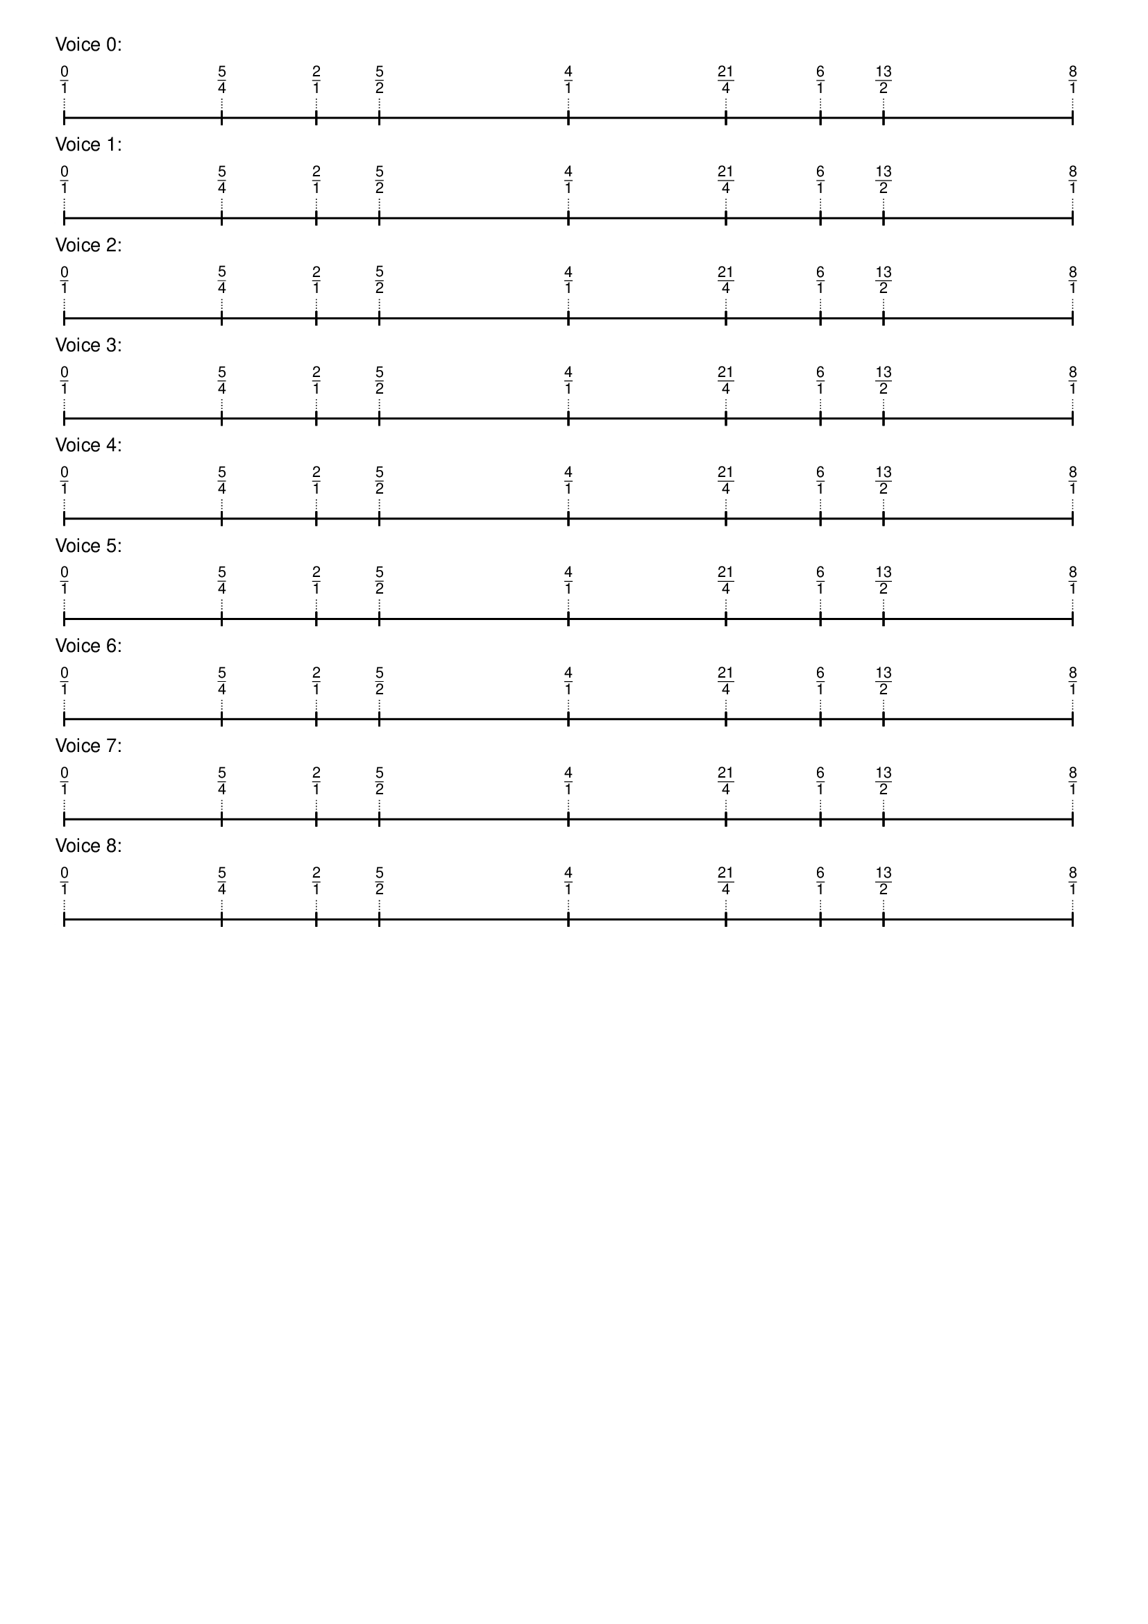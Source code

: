 \version "2.19.84"  %! abjad.LilyPondFile._get_format_pieces()
\language "english" %! abjad.LilyPondFile._get_format_pieces()

\header { %! abjad.LilyPondFile._get_formatted_blocks()
    tagline = ##f
} %! abjad.LilyPondFile._get_formatted_blocks()

\layout {}

\paper {}

\markup {
    \left-column
        {
            \fontsize
                #-1
                \sans
                    \line
                        {
                            "Voice 0:"
                        }
            \vspace
                #0.5
            \column
                {
                    \overlay
                        {
                            \translate
                                #'(1.0 . 1)
                                \sans
                                    \fontsize
                                        #-3
                                        \center-align
                                            \fraction
                                                0
                                                1
                            \translate
                                #'(17.40625 . 1)
                                \sans
                                    \fontsize
                                        #-3
                                        \center-align
                                            \fraction
                                                5
                                                4
                            \translate
                                #'(27.25 . 1)
                                \sans
                                    \fontsize
                                        #-3
                                        \center-align
                                            \fraction
                                                2
                                                1
                            \translate
                                #'(33.8125 . 1)
                                \sans
                                    \fontsize
                                        #-3
                                        \center-align
                                            \fraction
                                                5
                                                2
                            \translate
                                #'(53.5 . 1)
                                \sans
                                    \fontsize
                                        #-3
                                        \center-align
                                            \fraction
                                                4
                                                1
                            \translate
                                #'(69.90625 . 1)
                                \sans
                                    \fontsize
                                        #-3
                                        \center-align
                                            \fraction
                                                21
                                                4
                            \translate
                                #'(79.75 . 1)
                                \sans
                                    \fontsize
                                        #-3
                                        \center-align
                                            \fraction
                                                6
                                                1
                            \translate
                                #'(86.3125 . 1)
                                \sans
                                    \fontsize
                                        #-3
                                        \center-align
                                            \fraction
                                                13
                                                2
                            \translate
                                #'(106.0 . 1)
                                \sans
                                    \fontsize
                                        #-3
                                        \center-align
                                            \fraction
                                                8
                                                1
                        }
                    \pad-to-box
                        #'(0 . 104.0)
                        #'(0 . 2.5)
                        \postscript
                            #"
                            0.2 setlinewidth
                            1 0.5 moveto
                            17.40625 0.5 lineto
                            stroke
                            1 1.25 moveto
                            1 -0.25 lineto
                            stroke
                            17.40625 1.25 moveto
                            17.40625 -0.25 lineto
                            stroke
                            17.40625 0.5 moveto
                            27.25 0.5 lineto
                            stroke
                            17.40625 1.25 moveto
                            17.40625 -0.25 lineto
                            stroke
                            27.25 1.25 moveto
                            27.25 -0.25 lineto
                            stroke
                            27.25 0.5 moveto
                            33.8125 0.5 lineto
                            stroke
                            27.25 1.25 moveto
                            27.25 -0.25 lineto
                            stroke
                            33.8125 1.25 moveto
                            33.8125 -0.25 lineto
                            stroke
                            33.8125 0.5 moveto
                            53.5 0.5 lineto
                            stroke
                            33.8125 1.25 moveto
                            33.8125 -0.25 lineto
                            stroke
                            53.5 1.25 moveto
                            53.5 -0.25 lineto
                            stroke
                            53.5 0.5 moveto
                            69.90625 0.5 lineto
                            stroke
                            53.5 1.25 moveto
                            53.5 -0.25 lineto
                            stroke
                            69.90625 1.25 moveto
                            69.90625 -0.25 lineto
                            stroke
                            69.90625 0.5 moveto
                            79.75 0.5 lineto
                            stroke
                            69.90625 1.25 moveto
                            69.90625 -0.25 lineto
                            stroke
                            79.75 1.25 moveto
                            79.75 -0.25 lineto
                            stroke
                            79.75 0.5 moveto
                            86.3125 0.5 lineto
                            stroke
                            79.75 1.25 moveto
                            79.75 -0.25 lineto
                            stroke
                            86.3125 1.25 moveto
                            86.3125 -0.25 lineto
                            stroke
                            86.3125 0.5 moveto
                            106 0.5 lineto
                            stroke
                            86.3125 1.25 moveto
                            86.3125 -0.25 lineto
                            stroke
                            106 1.25 moveto
                            106 -0.25 lineto
                            stroke
                            0.1 setlinewidth
                            [ 0.1 0.2 ] 0 setdash
                            1 2.5 moveto
                            1 1 lineto
                            stroke
                            17.40625 2.5 moveto
                            17.40625 1 lineto
                            stroke
                            27.25 2.5 moveto
                            27.25 1 lineto
                            stroke
                            33.8125 2.5 moveto
                            33.8125 1 lineto
                            stroke
                            53.5 2.5 moveto
                            53.5 1 lineto
                            stroke
                            69.90625 2.5 moveto
                            69.90625 1 lineto
                            stroke
                            79.75 2.5 moveto
                            79.75 1 lineto
                            stroke
                            86.3125 2.5 moveto
                            86.3125 1 lineto
                            stroke
                            106 2.5 moveto
                            106 1 lineto
                            stroke
                            0 0 moveto
                            0.99 setgray
                            0 0.01 rlineto
                            stroke
                            "
                }
            \vspace
                #0.5
            \fontsize
                #-1
                \sans
                    \line
                        {
                            "Voice 1:"
                        }
            \vspace
                #0.5
            \column
                {
                    \overlay
                        {
                            \translate
                                #'(1.0 . 1)
                                \sans
                                    \fontsize
                                        #-3
                                        \center-align
                                            \fraction
                                                0
                                                1
                            \translate
                                #'(17.40625 . 1)
                                \sans
                                    \fontsize
                                        #-3
                                        \center-align
                                            \fraction
                                                5
                                                4
                            \translate
                                #'(27.25 . 1)
                                \sans
                                    \fontsize
                                        #-3
                                        \center-align
                                            \fraction
                                                2
                                                1
                            \translate
                                #'(33.8125 . 1)
                                \sans
                                    \fontsize
                                        #-3
                                        \center-align
                                            \fraction
                                                5
                                                2
                            \translate
                                #'(53.5 . 1)
                                \sans
                                    \fontsize
                                        #-3
                                        \center-align
                                            \fraction
                                                4
                                                1
                            \translate
                                #'(69.90625 . 1)
                                \sans
                                    \fontsize
                                        #-3
                                        \center-align
                                            \fraction
                                                21
                                                4
                            \translate
                                #'(79.75 . 1)
                                \sans
                                    \fontsize
                                        #-3
                                        \center-align
                                            \fraction
                                                6
                                                1
                            \translate
                                #'(86.3125 . 1)
                                \sans
                                    \fontsize
                                        #-3
                                        \center-align
                                            \fraction
                                                13
                                                2
                            \translate
                                #'(106.0 . 1)
                                \sans
                                    \fontsize
                                        #-3
                                        \center-align
                                            \fraction
                                                8
                                                1
                        }
                    \pad-to-box
                        #'(0 . 104.0)
                        #'(0 . 2.5)
                        \postscript
                            #"
                            0.2 setlinewidth
                            1 0.5 moveto
                            17.40625 0.5 lineto
                            stroke
                            1 1.25 moveto
                            1 -0.25 lineto
                            stroke
                            17.40625 1.25 moveto
                            17.40625 -0.25 lineto
                            stroke
                            17.40625 0.5 moveto
                            27.25 0.5 lineto
                            stroke
                            17.40625 1.25 moveto
                            17.40625 -0.25 lineto
                            stroke
                            27.25 1.25 moveto
                            27.25 -0.25 lineto
                            stroke
                            27.25 0.5 moveto
                            33.8125 0.5 lineto
                            stroke
                            27.25 1.25 moveto
                            27.25 -0.25 lineto
                            stroke
                            33.8125 1.25 moveto
                            33.8125 -0.25 lineto
                            stroke
                            33.8125 0.5 moveto
                            53.5 0.5 lineto
                            stroke
                            33.8125 1.25 moveto
                            33.8125 -0.25 lineto
                            stroke
                            53.5 1.25 moveto
                            53.5 -0.25 lineto
                            stroke
                            53.5 0.5 moveto
                            69.90625 0.5 lineto
                            stroke
                            53.5 1.25 moveto
                            53.5 -0.25 lineto
                            stroke
                            69.90625 1.25 moveto
                            69.90625 -0.25 lineto
                            stroke
                            69.90625 0.5 moveto
                            79.75 0.5 lineto
                            stroke
                            69.90625 1.25 moveto
                            69.90625 -0.25 lineto
                            stroke
                            79.75 1.25 moveto
                            79.75 -0.25 lineto
                            stroke
                            79.75 0.5 moveto
                            86.3125 0.5 lineto
                            stroke
                            79.75 1.25 moveto
                            79.75 -0.25 lineto
                            stroke
                            86.3125 1.25 moveto
                            86.3125 -0.25 lineto
                            stroke
                            86.3125 0.5 moveto
                            106 0.5 lineto
                            stroke
                            86.3125 1.25 moveto
                            86.3125 -0.25 lineto
                            stroke
                            106 1.25 moveto
                            106 -0.25 lineto
                            stroke
                            0.1 setlinewidth
                            [ 0.1 0.2 ] 0 setdash
                            1 2.5 moveto
                            1 1 lineto
                            stroke
                            17.40625 2.5 moveto
                            17.40625 1 lineto
                            stroke
                            27.25 2.5 moveto
                            27.25 1 lineto
                            stroke
                            33.8125 2.5 moveto
                            33.8125 1 lineto
                            stroke
                            53.5 2.5 moveto
                            53.5 1 lineto
                            stroke
                            69.90625 2.5 moveto
                            69.90625 1 lineto
                            stroke
                            79.75 2.5 moveto
                            79.75 1 lineto
                            stroke
                            86.3125 2.5 moveto
                            86.3125 1 lineto
                            stroke
                            106 2.5 moveto
                            106 1 lineto
                            stroke
                            0 0 moveto
                            0.99 setgray
                            0 0.01 rlineto
                            stroke
                            "
                }
            \vspace
                #0.5
            \fontsize
                #-1
                \sans
                    \line
                        {
                            "Voice 2:"
                        }
            \vspace
                #0.5
            \column
                {
                    \overlay
                        {
                            \translate
                                #'(1.0 . 1)
                                \sans
                                    \fontsize
                                        #-3
                                        \center-align
                                            \fraction
                                                0
                                                1
                            \translate
                                #'(17.40625 . 1)
                                \sans
                                    \fontsize
                                        #-3
                                        \center-align
                                            \fraction
                                                5
                                                4
                            \translate
                                #'(27.25 . 1)
                                \sans
                                    \fontsize
                                        #-3
                                        \center-align
                                            \fraction
                                                2
                                                1
                            \translate
                                #'(33.8125 . 1)
                                \sans
                                    \fontsize
                                        #-3
                                        \center-align
                                            \fraction
                                                5
                                                2
                            \translate
                                #'(53.5 . 1)
                                \sans
                                    \fontsize
                                        #-3
                                        \center-align
                                            \fraction
                                                4
                                                1
                            \translate
                                #'(69.90625 . 1)
                                \sans
                                    \fontsize
                                        #-3
                                        \center-align
                                            \fraction
                                                21
                                                4
                            \translate
                                #'(79.75 . 1)
                                \sans
                                    \fontsize
                                        #-3
                                        \center-align
                                            \fraction
                                                6
                                                1
                            \translate
                                #'(86.3125 . 1)
                                \sans
                                    \fontsize
                                        #-3
                                        \center-align
                                            \fraction
                                                13
                                                2
                            \translate
                                #'(106.0 . 1)
                                \sans
                                    \fontsize
                                        #-3
                                        \center-align
                                            \fraction
                                                8
                                                1
                        }
                    \pad-to-box
                        #'(0 . 104.0)
                        #'(0 . 2.5)
                        \postscript
                            #"
                            0.2 setlinewidth
                            1 0.5 moveto
                            17.40625 0.5 lineto
                            stroke
                            1 1.25 moveto
                            1 -0.25 lineto
                            stroke
                            17.40625 1.25 moveto
                            17.40625 -0.25 lineto
                            stroke
                            17.40625 0.5 moveto
                            27.25 0.5 lineto
                            stroke
                            17.40625 1.25 moveto
                            17.40625 -0.25 lineto
                            stroke
                            27.25 1.25 moveto
                            27.25 -0.25 lineto
                            stroke
                            27.25 0.5 moveto
                            33.8125 0.5 lineto
                            stroke
                            27.25 1.25 moveto
                            27.25 -0.25 lineto
                            stroke
                            33.8125 1.25 moveto
                            33.8125 -0.25 lineto
                            stroke
                            33.8125 0.5 moveto
                            53.5 0.5 lineto
                            stroke
                            33.8125 1.25 moveto
                            33.8125 -0.25 lineto
                            stroke
                            53.5 1.25 moveto
                            53.5 -0.25 lineto
                            stroke
                            53.5 0.5 moveto
                            69.90625 0.5 lineto
                            stroke
                            53.5 1.25 moveto
                            53.5 -0.25 lineto
                            stroke
                            69.90625 1.25 moveto
                            69.90625 -0.25 lineto
                            stroke
                            69.90625 0.5 moveto
                            79.75 0.5 lineto
                            stroke
                            69.90625 1.25 moveto
                            69.90625 -0.25 lineto
                            stroke
                            79.75 1.25 moveto
                            79.75 -0.25 lineto
                            stroke
                            79.75 0.5 moveto
                            86.3125 0.5 lineto
                            stroke
                            79.75 1.25 moveto
                            79.75 -0.25 lineto
                            stroke
                            86.3125 1.25 moveto
                            86.3125 -0.25 lineto
                            stroke
                            86.3125 0.5 moveto
                            106 0.5 lineto
                            stroke
                            86.3125 1.25 moveto
                            86.3125 -0.25 lineto
                            stroke
                            106 1.25 moveto
                            106 -0.25 lineto
                            stroke
                            0.1 setlinewidth
                            [ 0.1 0.2 ] 0 setdash
                            1 2.5 moveto
                            1 1 lineto
                            stroke
                            17.40625 2.5 moveto
                            17.40625 1 lineto
                            stroke
                            27.25 2.5 moveto
                            27.25 1 lineto
                            stroke
                            33.8125 2.5 moveto
                            33.8125 1 lineto
                            stroke
                            53.5 2.5 moveto
                            53.5 1 lineto
                            stroke
                            69.90625 2.5 moveto
                            69.90625 1 lineto
                            stroke
                            79.75 2.5 moveto
                            79.75 1 lineto
                            stroke
                            86.3125 2.5 moveto
                            86.3125 1 lineto
                            stroke
                            106 2.5 moveto
                            106 1 lineto
                            stroke
                            0 0 moveto
                            0.99 setgray
                            0 0.01 rlineto
                            stroke
                            "
                }
            \vspace
                #0.5
            \fontsize
                #-1
                \sans
                    \line
                        {
                            "Voice 3:"
                        }
            \vspace
                #0.5
            \column
                {
                    \overlay
                        {
                            \translate
                                #'(1.0 . 1)
                                \sans
                                    \fontsize
                                        #-3
                                        \center-align
                                            \fraction
                                                0
                                                1
                            \translate
                                #'(17.40625 . 1)
                                \sans
                                    \fontsize
                                        #-3
                                        \center-align
                                            \fraction
                                                5
                                                4
                            \translate
                                #'(27.25 . 1)
                                \sans
                                    \fontsize
                                        #-3
                                        \center-align
                                            \fraction
                                                2
                                                1
                            \translate
                                #'(33.8125 . 1)
                                \sans
                                    \fontsize
                                        #-3
                                        \center-align
                                            \fraction
                                                5
                                                2
                            \translate
                                #'(53.5 . 1)
                                \sans
                                    \fontsize
                                        #-3
                                        \center-align
                                            \fraction
                                                4
                                                1
                            \translate
                                #'(69.90625 . 1)
                                \sans
                                    \fontsize
                                        #-3
                                        \center-align
                                            \fraction
                                                21
                                                4
                            \translate
                                #'(79.75 . 1)
                                \sans
                                    \fontsize
                                        #-3
                                        \center-align
                                            \fraction
                                                6
                                                1
                            \translate
                                #'(86.3125 . 1)
                                \sans
                                    \fontsize
                                        #-3
                                        \center-align
                                            \fraction
                                                13
                                                2
                            \translate
                                #'(106.0 . 1)
                                \sans
                                    \fontsize
                                        #-3
                                        \center-align
                                            \fraction
                                                8
                                                1
                        }
                    \pad-to-box
                        #'(0 . 104.0)
                        #'(0 . 2.5)
                        \postscript
                            #"
                            0.2 setlinewidth
                            1 0.5 moveto
                            17.40625 0.5 lineto
                            stroke
                            1 1.25 moveto
                            1 -0.25 lineto
                            stroke
                            17.40625 1.25 moveto
                            17.40625 -0.25 lineto
                            stroke
                            17.40625 0.5 moveto
                            27.25 0.5 lineto
                            stroke
                            17.40625 1.25 moveto
                            17.40625 -0.25 lineto
                            stroke
                            27.25 1.25 moveto
                            27.25 -0.25 lineto
                            stroke
                            27.25 0.5 moveto
                            33.8125 0.5 lineto
                            stroke
                            27.25 1.25 moveto
                            27.25 -0.25 lineto
                            stroke
                            33.8125 1.25 moveto
                            33.8125 -0.25 lineto
                            stroke
                            33.8125 0.5 moveto
                            53.5 0.5 lineto
                            stroke
                            33.8125 1.25 moveto
                            33.8125 -0.25 lineto
                            stroke
                            53.5 1.25 moveto
                            53.5 -0.25 lineto
                            stroke
                            53.5 0.5 moveto
                            69.90625 0.5 lineto
                            stroke
                            53.5 1.25 moveto
                            53.5 -0.25 lineto
                            stroke
                            69.90625 1.25 moveto
                            69.90625 -0.25 lineto
                            stroke
                            69.90625 0.5 moveto
                            79.75 0.5 lineto
                            stroke
                            69.90625 1.25 moveto
                            69.90625 -0.25 lineto
                            stroke
                            79.75 1.25 moveto
                            79.75 -0.25 lineto
                            stroke
                            79.75 0.5 moveto
                            86.3125 0.5 lineto
                            stroke
                            79.75 1.25 moveto
                            79.75 -0.25 lineto
                            stroke
                            86.3125 1.25 moveto
                            86.3125 -0.25 lineto
                            stroke
                            86.3125 0.5 moveto
                            106 0.5 lineto
                            stroke
                            86.3125 1.25 moveto
                            86.3125 -0.25 lineto
                            stroke
                            106 1.25 moveto
                            106 -0.25 lineto
                            stroke
                            0.1 setlinewidth
                            [ 0.1 0.2 ] 0 setdash
                            1 2.5 moveto
                            1 1 lineto
                            stroke
                            17.40625 2.5 moveto
                            17.40625 1 lineto
                            stroke
                            27.25 2.5 moveto
                            27.25 1 lineto
                            stroke
                            33.8125 2.5 moveto
                            33.8125 1 lineto
                            stroke
                            53.5 2.5 moveto
                            53.5 1 lineto
                            stroke
                            69.90625 2.5 moveto
                            69.90625 1 lineto
                            stroke
                            79.75 2.5 moveto
                            79.75 1 lineto
                            stroke
                            86.3125 2.5 moveto
                            86.3125 1 lineto
                            stroke
                            106 2.5 moveto
                            106 1 lineto
                            stroke
                            0 0 moveto
                            0.99 setgray
                            0 0.01 rlineto
                            stroke
                            "
                }
            \vspace
                #0.5
            \fontsize
                #-1
                \sans
                    \line
                        {
                            "Voice 4:"
                        }
            \vspace
                #0.5
            \column
                {
                    \overlay
                        {
                            \translate
                                #'(1.0 . 1)
                                \sans
                                    \fontsize
                                        #-3
                                        \center-align
                                            \fraction
                                                0
                                                1
                            \translate
                                #'(17.40625 . 1)
                                \sans
                                    \fontsize
                                        #-3
                                        \center-align
                                            \fraction
                                                5
                                                4
                            \translate
                                #'(27.25 . 1)
                                \sans
                                    \fontsize
                                        #-3
                                        \center-align
                                            \fraction
                                                2
                                                1
                            \translate
                                #'(33.8125 . 1)
                                \sans
                                    \fontsize
                                        #-3
                                        \center-align
                                            \fraction
                                                5
                                                2
                            \translate
                                #'(53.5 . 1)
                                \sans
                                    \fontsize
                                        #-3
                                        \center-align
                                            \fraction
                                                4
                                                1
                            \translate
                                #'(69.90625 . 1)
                                \sans
                                    \fontsize
                                        #-3
                                        \center-align
                                            \fraction
                                                21
                                                4
                            \translate
                                #'(79.75 . 1)
                                \sans
                                    \fontsize
                                        #-3
                                        \center-align
                                            \fraction
                                                6
                                                1
                            \translate
                                #'(86.3125 . 1)
                                \sans
                                    \fontsize
                                        #-3
                                        \center-align
                                            \fraction
                                                13
                                                2
                            \translate
                                #'(106.0 . 1)
                                \sans
                                    \fontsize
                                        #-3
                                        \center-align
                                            \fraction
                                                8
                                                1
                        }
                    \pad-to-box
                        #'(0 . 104.0)
                        #'(0 . 2.5)
                        \postscript
                            #"
                            0.2 setlinewidth
                            1 0.5 moveto
                            17.40625 0.5 lineto
                            stroke
                            1 1.25 moveto
                            1 -0.25 lineto
                            stroke
                            17.40625 1.25 moveto
                            17.40625 -0.25 lineto
                            stroke
                            17.40625 0.5 moveto
                            27.25 0.5 lineto
                            stroke
                            17.40625 1.25 moveto
                            17.40625 -0.25 lineto
                            stroke
                            27.25 1.25 moveto
                            27.25 -0.25 lineto
                            stroke
                            27.25 0.5 moveto
                            33.8125 0.5 lineto
                            stroke
                            27.25 1.25 moveto
                            27.25 -0.25 lineto
                            stroke
                            33.8125 1.25 moveto
                            33.8125 -0.25 lineto
                            stroke
                            33.8125 0.5 moveto
                            53.5 0.5 lineto
                            stroke
                            33.8125 1.25 moveto
                            33.8125 -0.25 lineto
                            stroke
                            53.5 1.25 moveto
                            53.5 -0.25 lineto
                            stroke
                            53.5 0.5 moveto
                            69.90625 0.5 lineto
                            stroke
                            53.5 1.25 moveto
                            53.5 -0.25 lineto
                            stroke
                            69.90625 1.25 moveto
                            69.90625 -0.25 lineto
                            stroke
                            69.90625 0.5 moveto
                            79.75 0.5 lineto
                            stroke
                            69.90625 1.25 moveto
                            69.90625 -0.25 lineto
                            stroke
                            79.75 1.25 moveto
                            79.75 -0.25 lineto
                            stroke
                            79.75 0.5 moveto
                            86.3125 0.5 lineto
                            stroke
                            79.75 1.25 moveto
                            79.75 -0.25 lineto
                            stroke
                            86.3125 1.25 moveto
                            86.3125 -0.25 lineto
                            stroke
                            86.3125 0.5 moveto
                            106 0.5 lineto
                            stroke
                            86.3125 1.25 moveto
                            86.3125 -0.25 lineto
                            stroke
                            106 1.25 moveto
                            106 -0.25 lineto
                            stroke
                            0.1 setlinewidth
                            [ 0.1 0.2 ] 0 setdash
                            1 2.5 moveto
                            1 1 lineto
                            stroke
                            17.40625 2.5 moveto
                            17.40625 1 lineto
                            stroke
                            27.25 2.5 moveto
                            27.25 1 lineto
                            stroke
                            33.8125 2.5 moveto
                            33.8125 1 lineto
                            stroke
                            53.5 2.5 moveto
                            53.5 1 lineto
                            stroke
                            69.90625 2.5 moveto
                            69.90625 1 lineto
                            stroke
                            79.75 2.5 moveto
                            79.75 1 lineto
                            stroke
                            86.3125 2.5 moveto
                            86.3125 1 lineto
                            stroke
                            106 2.5 moveto
                            106 1 lineto
                            stroke
                            0 0 moveto
                            0.99 setgray
                            0 0.01 rlineto
                            stroke
                            "
                }
            \vspace
                #0.5
            \fontsize
                #-1
                \sans
                    \line
                        {
                            "Voice 5:"
                        }
            \vspace
                #0.5
            \column
                {
                    \overlay
                        {
                            \translate
                                #'(1.0 . 1)
                                \sans
                                    \fontsize
                                        #-3
                                        \center-align
                                            \fraction
                                                0
                                                1
                            \translate
                                #'(17.40625 . 1)
                                \sans
                                    \fontsize
                                        #-3
                                        \center-align
                                            \fraction
                                                5
                                                4
                            \translate
                                #'(27.25 . 1)
                                \sans
                                    \fontsize
                                        #-3
                                        \center-align
                                            \fraction
                                                2
                                                1
                            \translate
                                #'(33.8125 . 1)
                                \sans
                                    \fontsize
                                        #-3
                                        \center-align
                                            \fraction
                                                5
                                                2
                            \translate
                                #'(53.5 . 1)
                                \sans
                                    \fontsize
                                        #-3
                                        \center-align
                                            \fraction
                                                4
                                                1
                            \translate
                                #'(69.90625 . 1)
                                \sans
                                    \fontsize
                                        #-3
                                        \center-align
                                            \fraction
                                                21
                                                4
                            \translate
                                #'(79.75 . 1)
                                \sans
                                    \fontsize
                                        #-3
                                        \center-align
                                            \fraction
                                                6
                                                1
                            \translate
                                #'(86.3125 . 1)
                                \sans
                                    \fontsize
                                        #-3
                                        \center-align
                                            \fraction
                                                13
                                                2
                            \translate
                                #'(106.0 . 1)
                                \sans
                                    \fontsize
                                        #-3
                                        \center-align
                                            \fraction
                                                8
                                                1
                        }
                    \pad-to-box
                        #'(0 . 104.0)
                        #'(0 . 2.5)
                        \postscript
                            #"
                            0.2 setlinewidth
                            1 0.5 moveto
                            17.40625 0.5 lineto
                            stroke
                            1 1.25 moveto
                            1 -0.25 lineto
                            stroke
                            17.40625 1.25 moveto
                            17.40625 -0.25 lineto
                            stroke
                            17.40625 0.5 moveto
                            27.25 0.5 lineto
                            stroke
                            17.40625 1.25 moveto
                            17.40625 -0.25 lineto
                            stroke
                            27.25 1.25 moveto
                            27.25 -0.25 lineto
                            stroke
                            27.25 0.5 moveto
                            33.8125 0.5 lineto
                            stroke
                            27.25 1.25 moveto
                            27.25 -0.25 lineto
                            stroke
                            33.8125 1.25 moveto
                            33.8125 -0.25 lineto
                            stroke
                            33.8125 0.5 moveto
                            53.5 0.5 lineto
                            stroke
                            33.8125 1.25 moveto
                            33.8125 -0.25 lineto
                            stroke
                            53.5 1.25 moveto
                            53.5 -0.25 lineto
                            stroke
                            53.5 0.5 moveto
                            69.90625 0.5 lineto
                            stroke
                            53.5 1.25 moveto
                            53.5 -0.25 lineto
                            stroke
                            69.90625 1.25 moveto
                            69.90625 -0.25 lineto
                            stroke
                            69.90625 0.5 moveto
                            79.75 0.5 lineto
                            stroke
                            69.90625 1.25 moveto
                            69.90625 -0.25 lineto
                            stroke
                            79.75 1.25 moveto
                            79.75 -0.25 lineto
                            stroke
                            79.75 0.5 moveto
                            86.3125 0.5 lineto
                            stroke
                            79.75 1.25 moveto
                            79.75 -0.25 lineto
                            stroke
                            86.3125 1.25 moveto
                            86.3125 -0.25 lineto
                            stroke
                            86.3125 0.5 moveto
                            106 0.5 lineto
                            stroke
                            86.3125 1.25 moveto
                            86.3125 -0.25 lineto
                            stroke
                            106 1.25 moveto
                            106 -0.25 lineto
                            stroke
                            0.1 setlinewidth
                            [ 0.1 0.2 ] 0 setdash
                            1 2.5 moveto
                            1 1 lineto
                            stroke
                            17.40625 2.5 moveto
                            17.40625 1 lineto
                            stroke
                            27.25 2.5 moveto
                            27.25 1 lineto
                            stroke
                            33.8125 2.5 moveto
                            33.8125 1 lineto
                            stroke
                            53.5 2.5 moveto
                            53.5 1 lineto
                            stroke
                            69.90625 2.5 moveto
                            69.90625 1 lineto
                            stroke
                            79.75 2.5 moveto
                            79.75 1 lineto
                            stroke
                            86.3125 2.5 moveto
                            86.3125 1 lineto
                            stroke
                            106 2.5 moveto
                            106 1 lineto
                            stroke
                            0 0 moveto
                            0.99 setgray
                            0 0.01 rlineto
                            stroke
                            "
                }
            \vspace
                #0.5
            \fontsize
                #-1
                \sans
                    \line
                        {
                            "Voice 6:"
                        }
            \vspace
                #0.5
            \column
                {
                    \overlay
                        {
                            \translate
                                #'(1.0 . 1)
                                \sans
                                    \fontsize
                                        #-3
                                        \center-align
                                            \fraction
                                                0
                                                1
                            \translate
                                #'(17.40625 . 1)
                                \sans
                                    \fontsize
                                        #-3
                                        \center-align
                                            \fraction
                                                5
                                                4
                            \translate
                                #'(27.25 . 1)
                                \sans
                                    \fontsize
                                        #-3
                                        \center-align
                                            \fraction
                                                2
                                                1
                            \translate
                                #'(33.8125 . 1)
                                \sans
                                    \fontsize
                                        #-3
                                        \center-align
                                            \fraction
                                                5
                                                2
                            \translate
                                #'(53.5 . 1)
                                \sans
                                    \fontsize
                                        #-3
                                        \center-align
                                            \fraction
                                                4
                                                1
                            \translate
                                #'(69.90625 . 1)
                                \sans
                                    \fontsize
                                        #-3
                                        \center-align
                                            \fraction
                                                21
                                                4
                            \translate
                                #'(79.75 . 1)
                                \sans
                                    \fontsize
                                        #-3
                                        \center-align
                                            \fraction
                                                6
                                                1
                            \translate
                                #'(86.3125 . 1)
                                \sans
                                    \fontsize
                                        #-3
                                        \center-align
                                            \fraction
                                                13
                                                2
                            \translate
                                #'(106.0 . 1)
                                \sans
                                    \fontsize
                                        #-3
                                        \center-align
                                            \fraction
                                                8
                                                1
                        }
                    \pad-to-box
                        #'(0 . 104.0)
                        #'(0 . 2.5)
                        \postscript
                            #"
                            0.2 setlinewidth
                            1 0.5 moveto
                            17.40625 0.5 lineto
                            stroke
                            1 1.25 moveto
                            1 -0.25 lineto
                            stroke
                            17.40625 1.25 moveto
                            17.40625 -0.25 lineto
                            stroke
                            17.40625 0.5 moveto
                            27.25 0.5 lineto
                            stroke
                            17.40625 1.25 moveto
                            17.40625 -0.25 lineto
                            stroke
                            27.25 1.25 moveto
                            27.25 -0.25 lineto
                            stroke
                            27.25 0.5 moveto
                            33.8125 0.5 lineto
                            stroke
                            27.25 1.25 moveto
                            27.25 -0.25 lineto
                            stroke
                            33.8125 1.25 moveto
                            33.8125 -0.25 lineto
                            stroke
                            33.8125 0.5 moveto
                            53.5 0.5 lineto
                            stroke
                            33.8125 1.25 moveto
                            33.8125 -0.25 lineto
                            stroke
                            53.5 1.25 moveto
                            53.5 -0.25 lineto
                            stroke
                            53.5 0.5 moveto
                            69.90625 0.5 lineto
                            stroke
                            53.5 1.25 moveto
                            53.5 -0.25 lineto
                            stroke
                            69.90625 1.25 moveto
                            69.90625 -0.25 lineto
                            stroke
                            69.90625 0.5 moveto
                            79.75 0.5 lineto
                            stroke
                            69.90625 1.25 moveto
                            69.90625 -0.25 lineto
                            stroke
                            79.75 1.25 moveto
                            79.75 -0.25 lineto
                            stroke
                            79.75 0.5 moveto
                            86.3125 0.5 lineto
                            stroke
                            79.75 1.25 moveto
                            79.75 -0.25 lineto
                            stroke
                            86.3125 1.25 moveto
                            86.3125 -0.25 lineto
                            stroke
                            86.3125 0.5 moveto
                            106 0.5 lineto
                            stroke
                            86.3125 1.25 moveto
                            86.3125 -0.25 lineto
                            stroke
                            106 1.25 moveto
                            106 -0.25 lineto
                            stroke
                            0.1 setlinewidth
                            [ 0.1 0.2 ] 0 setdash
                            1 2.5 moveto
                            1 1 lineto
                            stroke
                            17.40625 2.5 moveto
                            17.40625 1 lineto
                            stroke
                            27.25 2.5 moveto
                            27.25 1 lineto
                            stroke
                            33.8125 2.5 moveto
                            33.8125 1 lineto
                            stroke
                            53.5 2.5 moveto
                            53.5 1 lineto
                            stroke
                            69.90625 2.5 moveto
                            69.90625 1 lineto
                            stroke
                            79.75 2.5 moveto
                            79.75 1 lineto
                            stroke
                            86.3125 2.5 moveto
                            86.3125 1 lineto
                            stroke
                            106 2.5 moveto
                            106 1 lineto
                            stroke
                            0 0 moveto
                            0.99 setgray
                            0 0.01 rlineto
                            stroke
                            "
                }
            \vspace
                #0.5
            \fontsize
                #-1
                \sans
                    \line
                        {
                            "Voice 7:"
                        }
            \vspace
                #0.5
            \column
                {
                    \overlay
                        {
                            \translate
                                #'(1.0 . 1)
                                \sans
                                    \fontsize
                                        #-3
                                        \center-align
                                            \fraction
                                                0
                                                1
                            \translate
                                #'(17.40625 . 1)
                                \sans
                                    \fontsize
                                        #-3
                                        \center-align
                                            \fraction
                                                5
                                                4
                            \translate
                                #'(27.25 . 1)
                                \sans
                                    \fontsize
                                        #-3
                                        \center-align
                                            \fraction
                                                2
                                                1
                            \translate
                                #'(33.8125 . 1)
                                \sans
                                    \fontsize
                                        #-3
                                        \center-align
                                            \fraction
                                                5
                                                2
                            \translate
                                #'(53.5 . 1)
                                \sans
                                    \fontsize
                                        #-3
                                        \center-align
                                            \fraction
                                                4
                                                1
                            \translate
                                #'(69.90625 . 1)
                                \sans
                                    \fontsize
                                        #-3
                                        \center-align
                                            \fraction
                                                21
                                                4
                            \translate
                                #'(79.75 . 1)
                                \sans
                                    \fontsize
                                        #-3
                                        \center-align
                                            \fraction
                                                6
                                                1
                            \translate
                                #'(86.3125 . 1)
                                \sans
                                    \fontsize
                                        #-3
                                        \center-align
                                            \fraction
                                                13
                                                2
                            \translate
                                #'(106.0 . 1)
                                \sans
                                    \fontsize
                                        #-3
                                        \center-align
                                            \fraction
                                                8
                                                1
                        }
                    \pad-to-box
                        #'(0 . 104.0)
                        #'(0 . 2.5)
                        \postscript
                            #"
                            0.2 setlinewidth
                            1 0.5 moveto
                            17.40625 0.5 lineto
                            stroke
                            1 1.25 moveto
                            1 -0.25 lineto
                            stroke
                            17.40625 1.25 moveto
                            17.40625 -0.25 lineto
                            stroke
                            17.40625 0.5 moveto
                            27.25 0.5 lineto
                            stroke
                            17.40625 1.25 moveto
                            17.40625 -0.25 lineto
                            stroke
                            27.25 1.25 moveto
                            27.25 -0.25 lineto
                            stroke
                            27.25 0.5 moveto
                            33.8125 0.5 lineto
                            stroke
                            27.25 1.25 moveto
                            27.25 -0.25 lineto
                            stroke
                            33.8125 1.25 moveto
                            33.8125 -0.25 lineto
                            stroke
                            33.8125 0.5 moveto
                            53.5 0.5 lineto
                            stroke
                            33.8125 1.25 moveto
                            33.8125 -0.25 lineto
                            stroke
                            53.5 1.25 moveto
                            53.5 -0.25 lineto
                            stroke
                            53.5 0.5 moveto
                            69.90625 0.5 lineto
                            stroke
                            53.5 1.25 moveto
                            53.5 -0.25 lineto
                            stroke
                            69.90625 1.25 moveto
                            69.90625 -0.25 lineto
                            stroke
                            69.90625 0.5 moveto
                            79.75 0.5 lineto
                            stroke
                            69.90625 1.25 moveto
                            69.90625 -0.25 lineto
                            stroke
                            79.75 1.25 moveto
                            79.75 -0.25 lineto
                            stroke
                            79.75 0.5 moveto
                            86.3125 0.5 lineto
                            stroke
                            79.75 1.25 moveto
                            79.75 -0.25 lineto
                            stroke
                            86.3125 1.25 moveto
                            86.3125 -0.25 lineto
                            stroke
                            86.3125 0.5 moveto
                            106 0.5 lineto
                            stroke
                            86.3125 1.25 moveto
                            86.3125 -0.25 lineto
                            stroke
                            106 1.25 moveto
                            106 -0.25 lineto
                            stroke
                            0.1 setlinewidth
                            [ 0.1 0.2 ] 0 setdash
                            1 2.5 moveto
                            1 1 lineto
                            stroke
                            17.40625 2.5 moveto
                            17.40625 1 lineto
                            stroke
                            27.25 2.5 moveto
                            27.25 1 lineto
                            stroke
                            33.8125 2.5 moveto
                            33.8125 1 lineto
                            stroke
                            53.5 2.5 moveto
                            53.5 1 lineto
                            stroke
                            69.90625 2.5 moveto
                            69.90625 1 lineto
                            stroke
                            79.75 2.5 moveto
                            79.75 1 lineto
                            stroke
                            86.3125 2.5 moveto
                            86.3125 1 lineto
                            stroke
                            106 2.5 moveto
                            106 1 lineto
                            stroke
                            0 0 moveto
                            0.99 setgray
                            0 0.01 rlineto
                            stroke
                            "
                }
            \vspace
                #0.5
            \fontsize
                #-1
                \sans
                    \line
                        {
                            "Voice 8:"
                        }
            \vspace
                #0.5
            \column
                {
                    \overlay
                        {
                            \translate
                                #'(1.0 . 1)
                                \sans
                                    \fontsize
                                        #-3
                                        \center-align
                                            \fraction
                                                0
                                                1
                            \translate
                                #'(17.40625 . 1)
                                \sans
                                    \fontsize
                                        #-3
                                        \center-align
                                            \fraction
                                                5
                                                4
                            \translate
                                #'(27.25 . 1)
                                \sans
                                    \fontsize
                                        #-3
                                        \center-align
                                            \fraction
                                                2
                                                1
                            \translate
                                #'(33.8125 . 1)
                                \sans
                                    \fontsize
                                        #-3
                                        \center-align
                                            \fraction
                                                5
                                                2
                            \translate
                                #'(53.5 . 1)
                                \sans
                                    \fontsize
                                        #-3
                                        \center-align
                                            \fraction
                                                4
                                                1
                            \translate
                                #'(69.90625 . 1)
                                \sans
                                    \fontsize
                                        #-3
                                        \center-align
                                            \fraction
                                                21
                                                4
                            \translate
                                #'(79.75 . 1)
                                \sans
                                    \fontsize
                                        #-3
                                        \center-align
                                            \fraction
                                                6
                                                1
                            \translate
                                #'(86.3125 . 1)
                                \sans
                                    \fontsize
                                        #-3
                                        \center-align
                                            \fraction
                                                13
                                                2
                            \translate
                                #'(106.0 . 1)
                                \sans
                                    \fontsize
                                        #-3
                                        \center-align
                                            \fraction
                                                8
                                                1
                        }
                    \pad-to-box
                        #'(0 . 104.0)
                        #'(0 . 2.5)
                        \postscript
                            #"
                            0.2 setlinewidth
                            1 0.5 moveto
                            17.40625 0.5 lineto
                            stroke
                            1 1.25 moveto
                            1 -0.25 lineto
                            stroke
                            17.40625 1.25 moveto
                            17.40625 -0.25 lineto
                            stroke
                            17.40625 0.5 moveto
                            27.25 0.5 lineto
                            stroke
                            17.40625 1.25 moveto
                            17.40625 -0.25 lineto
                            stroke
                            27.25 1.25 moveto
                            27.25 -0.25 lineto
                            stroke
                            27.25 0.5 moveto
                            33.8125 0.5 lineto
                            stroke
                            27.25 1.25 moveto
                            27.25 -0.25 lineto
                            stroke
                            33.8125 1.25 moveto
                            33.8125 -0.25 lineto
                            stroke
                            33.8125 0.5 moveto
                            53.5 0.5 lineto
                            stroke
                            33.8125 1.25 moveto
                            33.8125 -0.25 lineto
                            stroke
                            53.5 1.25 moveto
                            53.5 -0.25 lineto
                            stroke
                            53.5 0.5 moveto
                            69.90625 0.5 lineto
                            stroke
                            53.5 1.25 moveto
                            53.5 -0.25 lineto
                            stroke
                            69.90625 1.25 moveto
                            69.90625 -0.25 lineto
                            stroke
                            69.90625 0.5 moveto
                            79.75 0.5 lineto
                            stroke
                            69.90625 1.25 moveto
                            69.90625 -0.25 lineto
                            stroke
                            79.75 1.25 moveto
                            79.75 -0.25 lineto
                            stroke
                            79.75 0.5 moveto
                            86.3125 0.5 lineto
                            stroke
                            79.75 1.25 moveto
                            79.75 -0.25 lineto
                            stroke
                            86.3125 1.25 moveto
                            86.3125 -0.25 lineto
                            stroke
                            86.3125 0.5 moveto
                            106 0.5 lineto
                            stroke
                            86.3125 1.25 moveto
                            86.3125 -0.25 lineto
                            stroke
                            106 1.25 moveto
                            106 -0.25 lineto
                            stroke
                            0.1 setlinewidth
                            [ 0.1 0.2 ] 0 setdash
                            1 2.5 moveto
                            1 1 lineto
                            stroke
                            17.40625 2.5 moveto
                            17.40625 1 lineto
                            stroke
                            27.25 2.5 moveto
                            27.25 1 lineto
                            stroke
                            33.8125 2.5 moveto
                            33.8125 1 lineto
                            stroke
                            53.5 2.5 moveto
                            53.5 1 lineto
                            stroke
                            69.90625 2.5 moveto
                            69.90625 1 lineto
                            stroke
                            79.75 2.5 moveto
                            79.75 1 lineto
                            stroke
                            86.3125 2.5 moveto
                            86.3125 1 lineto
                            stroke
                            106 2.5 moveto
                            106 1 lineto
                            stroke
                            0 0 moveto
                            0.99 setgray
                            0 0.01 rlineto
                            stroke
                            "
                }
        }
    }